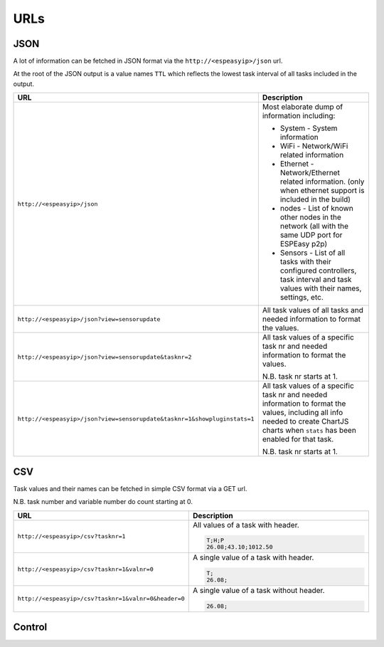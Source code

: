 URLs
****


JSON
----

A lot of information can be fetched in JSON format via the ``http://<espeasyip>/json`` url.

At the root of the JSON output is a value names ``TTL`` which reflects the lowest task interval of all tasks included in the output.


.. csv-table::
  :header: "URL", "Description"
  :widths: 15, 30

  "
  ``http://<espeasyip>/json``
  ","
  Most elaborate dump of information including:

  * System - System information
  * WiFi - Network/WiFi related information
  * Ethernet - Network/Ethernet related information.  (only when ethernet support is included in the build)
  * nodes - List of known other nodes in the network (all with the same UDP port for ESPEasy p2p)
  * Sensors - List of all tasks with their configured controllers, task interval and task values with their names, settings, etc.

  "
  "
  ``http://<espeasyip>/json?view=sensorupdate``
  ","
  All task values of all tasks and needed information to format the values.
  "
  "
  ``http://<espeasyip>/json?view=sensorupdate&tasknr=2``
  ","
  All task values of a specific task nr and needed information to format the values.

  N.B. task nr starts at 1.
  "
  "
  ``http://<espeasyip>/json?view=sensorupdate&tasknr=1&showpluginstats=1``
  ","
  All task values of a specific task nr and needed information to format the values, including all info needed to create ChartJS charts when ``stats`` has been enabled for that task.

  N.B. task nr starts at 1.
  "



CSV
---

Task values and their names can be fetched in simple CSV format via a GET url.

N.B. task number and variable number do count starting at 0.

.. csv-table::
  :header: "URL", "Description"
  :widths: 15, 30

  "
  ``http://<espeasyip>/csv?tasknr=1``
  ","
  All values of a task with header.

  .. code-block:: html

     T;H;P
     26.08;43.10;1012.50
  "
  "
  ``http://<espeasyip>/csv?tasknr=1&valnr=0``
  ","
  A single value of a task with header.

  .. code-block:: html

     T;
     26.08;
  "
  "
  ``http://<espeasyip>/csv?tasknr=1&valnr=0&header=0``
  ","
  A single value of a task without header.

  .. code-block:: html

     26.08;
  "




Control
-------

